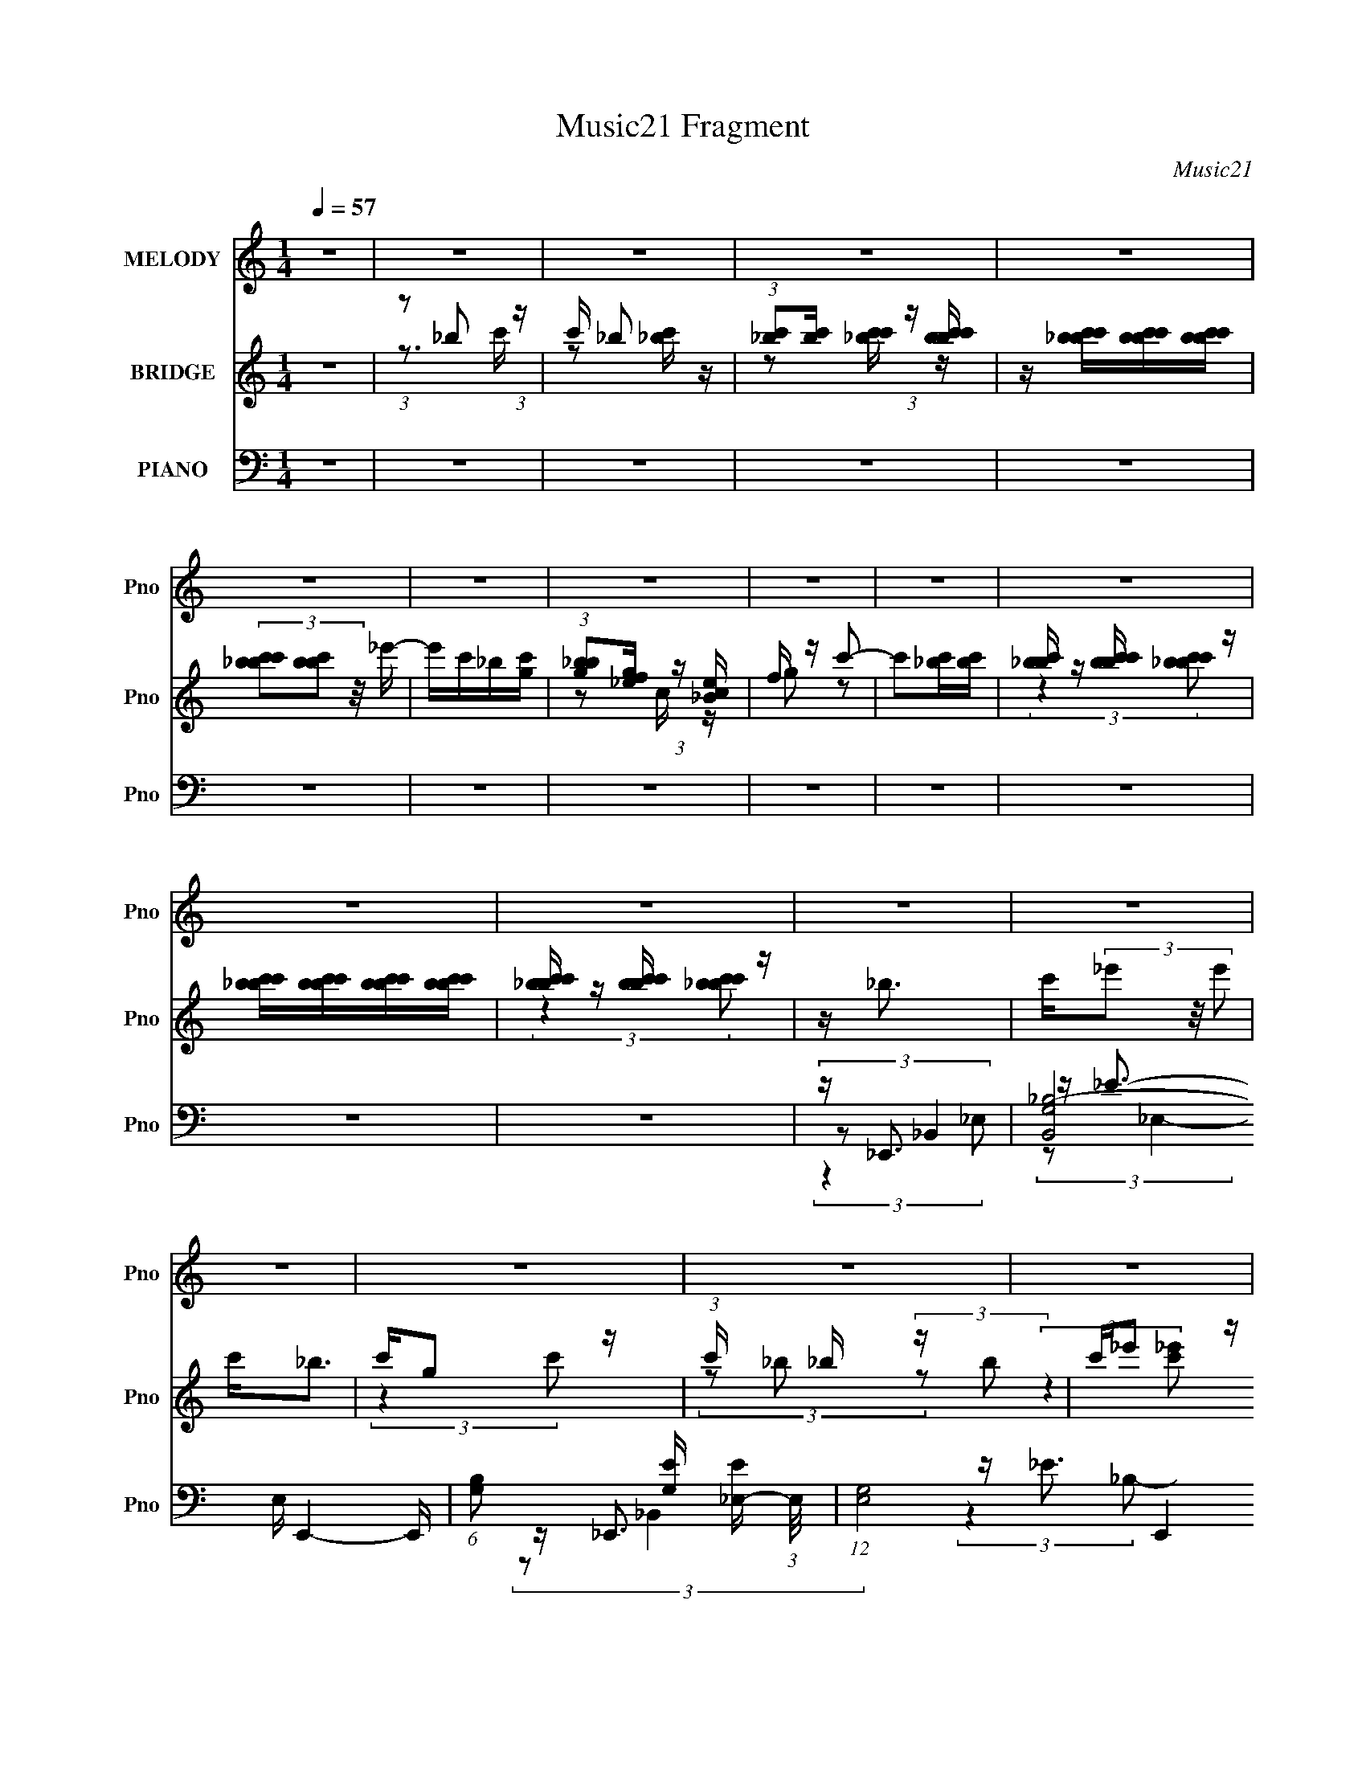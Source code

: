 X:1
T:Music21 Fragment
C:Music21
%%score 1 ( 2 3 ) ( 4 5 6 7 )
L:1/16
Q:1/4=57
M:1/4
I:linebreak $
K:none
V:1 treble nm="MELODY" snm="Pno"
V:2 treble nm="BRIDGE" snm="Pno"
V:3 treble 
L:1/4
V:4 bass nm="PIANO" snm="Pno"
V:5 bass 
V:6 bass 
L:1/8
V:7 bass 
V:1
 z4 | z4 | z4 | z4 | z4 | z4 | z4 | z4 | z4 | z4 | z4 | z4 | z4 | z4 | z4 | z4 | z4 | z4 | z4 | %19
 z4 | z4 | z4 | z4 | z4 | z4 | z4 | z4 | z4 | z4 | z _B (3:2:2B2 B2 | c c (3:2:1_e4 | %31
 c _B (3:2:2B2 z2 | c (3:2:2G4 c2 | z _B (3:2:2B2 z2 | G(3F2 z/ G2 | C4- | C2 z2 | %37
 z _B (3:2:2B2 B2 | c G2 (3:2:1F2 | z _B (3:2:2B2 z2 | c G (3:2:2F2 z2 | (3:2:2C2 G4- | G4- | %43
 (3:2:2G2 z4 | z4 | z _B (3:2:2B2 B2 | c(3_e2 z/ e2 | c _B (3:2:2B2 z2 | c G2 (3:2:1c2 | %49
 z _B (3:2:2B2 B2 | G(3F2 z/ G2 | z C3- | C4 | z _B (3:2:2B2 B2 | c G2 (3:2:1F2 | %55
 z _B (3:2:2B2 z2 | c G (3:2:2F2 z2 | C2 (3:2:1_E4- | E4 | z4 | z (3_e2 z/ c2- | %61
 (3:2:2c z/ _e (3:2:2e2 z2 | f(3_e2 z/ c2- | (3c z/ _e2 (3:2:2e2 z2 | c_B z2 | z c (3:2:2c2 c2 | %66
 _e _E2 (3:2:1F2 | G4- | G3 z | z F (3:2:2F2 F2 | G _E2 (3:2:1C2 | z F2 z | _EF2 z | %73
 _E F (3:2:2F2 F2 | _EF z2 | G2<_B2 | z _e2 (3:2:1c2 | z _e (3:2:2e2 e2 | f(3_e2 z/ c2- | %79
 (3:2:2c z/ c (3:2:2_e2 z2 | c_B2 z | z c (3:2:2c2 c2 | _e _E2 (3:2:1F2 | G4- | G3 z | %85
 z F (3:2:2F2 F2 | G _E2 (3:2:1C2 | z F2 z | _EF z2 | _E F (3:2:2F2 F2 | _E F (3:2:2c2 z2 | %91
 G2<_B2- | B2 z2 | z _B (3:2:2B2 B2 | c c (3:2:2_e2 z2 | c _B (3:2:2B2 z2 | c(3G2 z/ c2 | %97
 z _B (3:2:2B2 B2 | G(3F2 z/ G2 | C4- | C2 z2 | z _B (3:2:2B2 B2 | c G2 (3:2:1F2 | %103
 z _B (3:2:2B2 z2 | c G (3:2:2F2 z2 | C2 (3:2:1G4- | G4- | (3:2:2G/ z z3 | z4 | z _B (3:2:2B2 B2 | %110
 c c2 (3:2:1_e2 | c _B (3:2:2B2 z2 | c G2 (3:2:1c2 | z _B (3:2:2B2 B2 | G(3F2 z/ G2 | C4- | C3 z | %117
 z _B (3:2:2B2 B2 | c G2 (3:2:1F2 | z _B (3:2:2B2 z2 | c G (3:2:2F2 z2 | (3:2:2C2 _E4- | E4- | %123
 (3:2:2E/ z z3 | z4 | z4 | z4 | z4 | z4 | z4 | z4 | z4 | z4 | z4 | z4 | z4 | z4 | z4 | z4 | z4 | %140
 z4 | z _B (3:2:2B2 B2 | c c (3:2:1_e4 | c _B (3:2:2B2 z2 | c (3:2:2G4 c2 | z _B (3:2:2B2 z2 | %146
 G(3F2 z/ G2 | C4- | C2 z2 | z _B (3:2:2B2 B2 | c G2 (3:2:1F2 | z _B (3:2:2B2 z2 | %152
 c G (3:2:2F2 z2 | (3:2:2C2 G4- | G4- | (3:2:2G2 z4 | z4 | z _B (3:2:2B2 B2 | c(3_e2 z/ e2 | %159
 c _B (3:2:2B2 z2 | c G2 (3:2:1c2 | z _B (3:2:2B2 B2 | G(3F2 z/ G2 | z C3- | C4 | %165
 z _B (3:2:2B2 B2 | c G2 (3:2:1F2 | z _B (3:2:2B2 z2 | c G (3:2:2F2 z2 | C2 (3:2:1_E4- | E4 | z4 | %172
 z (3_e2 z/ c2- | (3:2:2c z/ _e (3:2:2e2 z2 | f(3_e2 z/ c2- | (3c z/ _e2 (3:2:2e2 z2 | c_B z2 | %177
 z c (3:2:2c2 c2 | _e _E2 (3:2:1F2 | G4- | G3 z | z F (3:2:2F2 F2 | G _E2 (3:2:1C2 | z F2 z | %184
 _EF2 z | _E F (3:2:2F2 F2 | _EF z2 | G2<_B2 | z _e2 (3:2:1c2 | z _e (3:2:2e2 e2 | f(3_e2 z/ c2- | %191
 (3:2:2c z/ c (3:2:2_e2 z2 | c_B2 z | z c (3:2:2c2 c2 | _e _E2 (3:2:1F2 | G4- | G3 z | %197
 z F (3:2:2F2 F2 | G _E2 (3:2:1C2 | z F2 z | _EF z2 | _E F (3:2:2F2 F2 | _E F (3:2:2c2 z2 | %203
 G2<_B2- | B2 z2 | z _B (3:2:2B2 B2 | c c (3:2:2_e2 z2 | c _B (3:2:2B2 z2 | c(3G2 z/ c2 | %209
 z _B (3:2:2B2 B2 | G(3F2 z/ G2 | C4- | C2 z2 | z _B (3:2:2B2 B2 | c G2 (3:2:1F2 | %215
 z _B (3:2:2B2 z2 | c G (3:2:2F2 z2 | C2 (3:2:1G4- | G4- | (3:2:2G/ z z3 | z4 | z _B (3:2:2B2 B2 | %222
 c c2 (3:2:1_e2 | c _B (3:2:2B2 z2 | c G2 (3:2:1c2 | z _B (3:2:2B2 B2 | G(3F2 z/ G2 | C4- | C3 z | %229
 z _B (3:2:2B2 B2 | c G2 (3:2:1F2 | z _B (3:2:2B2 z2 | c G (3:2:2F2 z2 | (3:2:2C2 _E4- | E4- | %235
 (3:2:2E/ z z3 |] %236
V:2
 z4 | (3:2:1z2 _b2 (3:2:1z | c' _b2 z | (3:2:1[c'_b]2[c'b] (3:2:1z [bc'bc'] | %4
 z [_bc'bc'][bc'bc'][bc'bc'] | (3[_bc'bc']2[bc'b]2 z/ _e'- | e'c'_b[gc'] | %7
 (3:2:1[_bgb]2[gf_e] (3:2:1z [_Bce] | f z c'2- | c'2[_bc'][bc'] | [_bc'b] z [c'bc'b] z | %11
 [c'_bc'b][c'bc'b][c'bc'b][c'bc'b] | [c'_bc'b] z [c'bc'b] z | z _b3 | c'(3_e'2 z/ e'2 | c'2<_b2 | %16
 c'g2 z | (3:2:1c' x/3 _b (3:2:2z b2 | c'_e'2 z | c'2<_b2 | (3z2 g2f2 | _e(3f2 z/ f2 | g_b2 z | %23
 (3:2:1g x/3 f (3:2:2z f2 | g_b2 z | z f (3:2:2z f2 | gc2 z | (3:2:2B z/ _e3- | e4- | e z3 | z4 | %31
 z4 | z4 | z4 | z4 | z4 | (3[gf_e]2e2[fg]2 | z (3:2:2_B4 z/ | z4 | z4 | z4 | (3:2:2z4 _B,2- | %42
 (3:2:2B, z/ _B,2 z | G3 (3:2:1C z | z4 | z4 | z4 | z4 | z4 | z4 | z4 | z3 [c'_b^g] | %52
 z (3[f_e]2 z/ [fg]2 | _B4 | z4 | z4 | z4 | (3:2:2z4 c'2 | f'[_e'f'e'][f'e'f'e'][f'e'f'e'] | %59
 (3:2:1[f'_e'f'e']2[f'e'f'e'] (3:2:1z [f'e'f'e'] | z [f'_e'f'e'][f'e'f'e'][f'e']- | %61
 (3:2:2[f'e']/ z z3 | z4 | z4 | z4 | z4 | z4 | z4 | (3z2 [F,G,]2 z2 | _B,^G,2 z | z4 | z4 | z4 | %73
 z4 | z4 | z4 | z4 | z4 | z4 | z4 | z4 | z4 | z4 | z4 | (3z2 [F,G,]2 z2 | _B,^G,2 z | z4 | z4 | %88
 z4 | z4 | z4 | z4 | z4 | z4 | z4 | z4 | z4 | z4 | z4 | z4 | (3[gf_e]2 z2 f2 | [_Bc] z [Bc][BcB] | %102
 (3[c_BcB]2[cBcB]2[cBcB]2 | [c_B] z3 | z4 | z3 [_Bc] | z f z2 | _b[gbg] (3:2:2z [bgbg]2 | %108
 [_bgbg][bgbg][bgbg][bgb] | z4 | z4 | z4 | z4 | z4 | z4 | z4 | (3[c'_b^g]2_e2[f=g]2 | _B4- | B3 z | %119
 z4 | z4 | z4 | z4 | z4 | z4 | z _b (3:2:2z b2 | (3c'2 z2 _e'2 | c'_b z2 | c'g2 z | z _b z2 | %130
 c'(3:2:2_e'2 z/ c' (3:2:1z/ | z _b3- | b (3:2:2z/ [gf]-(3:2:4[gf] z/ _e-e/ | f2>g2 | %134
 (3:2:2_b4 g2- | f2 (3:2:1g f z | g_b2 z | (3:2:1f2f2 (3:2:1z | (3:2:2c4 _B2- | _e4- (3:2:1B | e4 | %141
 z4 | z4 | z4 | z4 | z4 | z4 | z4 | (3[gf_e]2e2[fg]2 | z (3:2:2_B4 z/ | z4 | z4 | z4 | %153
 (3:2:2z4 _B,2- | (3:2:2B, z/ _B,2 z | G3 (3:2:1C z | z4 | z4 | z4 | z4 | z4 | z4 | z4 | %163
 z3 [c'_b^g] | z (3[f_e]2 z/ [fg]2 | _B4 | z4 | z4 | z4 | (3:2:2z4 c'2 | %170
 f'[_e'f'e'][f'e'f'e'][f'e'f'e'] | (3:2:1[f'_e'f'e']2[f'e'f'e'] (3:2:1z [f'e'f'e'] | %172
 z [f'_e'f'e'][f'e'f'e'][f'e']- | (3:2:2[f'e']/ z z3 | z4 | z4 | z4 | z4 | z4 | z4 | %180
 (3z2 [F,G,]2 z2 | _B,^G,2 z | z4 | z4 | z4 | z4 | z4 | z4 | z4 | z4 | z4 | z4 | z4 | z4 | z4 | %195
 z4 | (3z2 [F,G,]2 z2 | _B,^G,2 z | z4 | z4 | z4 | z4 | z4 | z4 | z4 | z4 | z4 | z4 | z4 | z4 | %210
 z4 | z4 | (3[gf_e]2 z2 f2 | [_Bc] z [Bc][BcB] | (3[c_BcB]2[cBcB]2[cBcB]2 | [c_B] z3 | z4 | %217
 z3 [_Bc] | z f z2 | _b[gbg] (3:2:2z [bgbg]2 | [_bgbg][bgbg][bgbg][bgb] | z4 | z4 | z4 | z4 | z4 | %226
 z4 | z4 | (3[c'_b^g]2_e2[f=g]2 | _B4- | B3 z | z4 | z4 | z4 | z4 | z4 | z4 | z _b (3:2:2z b2 | %238
 (3c'2 z2 _e'2 | c'_b z2 | c'g2 z | z _b z2 | c'(3:2:2_e'2 z/ c' (3:2:1z/ | z _b3- | %244
 b (3:2:2z/ [gf]-(3:2:4[gf] z/ _e-e/ | f2>g2 | (3:2:2_b4 g2- | f2 (3:2:1g f z | g_b2 z | %249
 (3:2:1f2f2 (3:2:1z | (3:2:2c4 _B2- | (3[gf]2 B g4- | g4- | (3:2:2g/ z _b (3:2:2z b2 | %254
 (3c'2 z2 _e'2 | c'_b z2 | c'g2 z | z _b z2 | c'(3:2:2_e'2 z/ c' (3:2:1z/ | z _b3- | %260
 b (3:2:2z/ [gf]-(3:2:4[gf] z/ _e-e/ | f2>g2 | (3:2:2_b4 g2- | f (3:2:1g z3 |] %264
V:3
 x | z3/4 c'/4- | z/ [c'_b]/4 z/4 | z/ [c'_bc']/4 z/4 | x | x | x | z/ c/4 z/4 | g/ z/ | x | %10
 (3:2:2z [c'_bc'b]/ | x | (3:2:2z [c'_bc'b]/ | x | x | x | (3:2:2z c'/- | (3z/ _b/ z/ | %18
 (3:2:2z [c'_e']/ | x | x | (3z/ f/ z/ | (3:2:2z g/- | (3z/ f/ z/ | (3:2:2z g/ | (3z/ f/ z/ | %26
 (3:2:2z _B/- | x | x | x | x | x | x | x | x | x | (3:2:2c/ z | x | x | x | x | x | (3:2:2z C/- | %43
 x7/6 | x | x | x | x | x | x | x | x | x | x | x | x | x | x | x | z/ [f'_e'f'e']/4 z/4 | x | x | %62
 x | x | x | x | x | x | x | x | x | x | x | x | x | x | x | x | x | x | x | x | x | x | x | x | %86
 x | x | x | x | x | x | x | x | x | x | x | x | x | x | (3:2:2[c_e]/ z/ g/4 | x | x | x | x | x | %106
 (3z/ [fgc']/ z/ | (3z/ [_bgbg]/ z/ | x | x | x | x | x | x | x | x | (3:2:2f/ z | x | x | x | x | %121
 x | x | x | x | (3z/ _b/ z/ | (3:2:2_e'/ z | (3z/ _b/ z/ | (3:2:2z c'/ | (3z/ _b/ z/ | %130
 z3/4 [_e'c']/4 | x | x | x | x | x7/6 | (3:2:2z g/ | z3/4 g/4 | x | x7/6 | x | x | x | x | x | x | %146
 x | x | (3:2:2c/ z | x | x | x | x | x | (3:2:2z C/- | x7/6 | x | x | x | x | x | x | x | x | x | %165
 x | x | x | x | x | x | z/ [f'_e'f'e']/4 z/4 | x | x | x | x | x | x | x | x | x | x | x | x | x | %185
 x | x | x | x | x | x | x | x | x | x | x | x | x | x | x | x | x | x | x | x | x | x | x | x | %209
 x | x | x | (3:2:2[c_e]/ z/ g/4 | x | x | x | x | x | (3z/ [fgc']/ z/ | (3z/ [_bgbg]/ z/ | x | x | %222
 x | x | x | x | x | x | (3:2:2f/ z | x | x | x | x | x | x | x | x | (3z/ _b/ z/ | (3:2:2_e'/ z | %239
 (3z/ _b/ z/ | (3:2:2z c'/ | (3z/ _b/ z/ | z3/4 [_e'c']/4 | x | x | x | x | x7/6 | (3:2:2z g/ | %249
 z3/4 g/4 | x | x7/6 | x | (3z/ _b/ z/ | (3:2:2_e'/ z | (3z/ _b/ z/ | (3:2:2z c'/ | (3z/ _b/ z/ | %258
 z3/4 [_e'c']/4 | x | x | x | x | x7/6 |] %264
V:4
 z4 | z4 | z4 | z4 | z4 | z4 | z4 | z4 | z4 | z4 | z4 | z4 | z4 | z _E,,3- | %14
 (24:13:2[B,,G,_B,-]8 E, E,,4- E,, | (6:5:1[B,G,]2 [G,E]/3 [E_E,-]8/3 (3:2:1E,/ | %16
 (12:7:1[E,G,-]8 E,,4 (24:13:1B,,8 | [E_E,,-]4 (12:11:1B,4 G,4- G, | %18
 (12:7:1[B,,_E,-_B,-_E-]8 E,,4- E,, | [E,B,E_E,,-]2 [_E,,-G,]2 | %20
 (12:7:3[E,,G,_E,]4[_E,B,,]/ [B,,_B,-]3/2(3:2:2[_B,-E,]/ (1:1:1E,/ | %21
 (3:2:1[B,G,] [G,E]/3 [E^G,,-]2/3^G,,7/3- | (12:7:1[E,^G,-^G-]8 G,,4- G,, | %23
 [G,G_E] (3[_EC]/ (1:1:1[C_E,-]3/2 _E,5/2- | (12:7:1[E,C]4 [CG,,]2/3 (12:7:1G,,20/7 (3:2:1G, | %25
 [GC] (3:2:1[E_B,,-]_B,,7/3- | [B,,D]2 (3:2:2F,/ [B,D-] (3:2:1D3/2- | (3:2:1D [F_E,,-] _E,,7/3- | %28
 [E,,_E,-_B,-]4 (12:7:1B,,8 | [E,B,] (3:2:1[G,_E,,-] _E,,7/3- | (12:7:1[B,,_E,-]8 E,,4- E,, | %31
 [E,G,] (3:2:2[G,E]/ (4:5:1[E_B,,-]40/11 B,4 | (12:7:1[B,,_E,-_E-]8 E,,4 | %33
 [E,E] (3:2:1[B,_E,,-] _E,,7/3- | [E,,_E,]3 (3:2:1B,,4 | E (3:2:1[B,F,,-] F,,7/3- | %36
 [F,,F,CF]3 [F,CFC,] (3:2:1C,5/2 | (3:2:1G, x/3 _B,,3- | [B,,_B,-F-]4 (3:2:1F,2 | %39
 (12:11:1[B,F_B,,-]4 [_B,,-F,]/3 (3:2:1F,/ (3:2:1D4 | [B,,_B,D-]3 (3:2:2[D-F,]3/2 (1:1:1F,5/2 | %41
 (3:2:1[D_E,,-]2 [_E,,-F]8/3 | [E,,_E,-]4 (12:7:1B,,8 | %43
 [E,_E,,-]2 [_E,,-G,]2 (24:17:1G,88/17 B,4- B, | [E,,_E-]4 (12:7:1B,,8 | %45
 [EG,] (3:2:2[G,B,]/ (1:1:1B,3/2 x/3 (3:2:1_B,,2- | (12:7:1[B,,_E,-]8 E,,4- E,, | %47
 E, [E_E,,-]4 B,4 | [E,,_E,-]4 (12:7:1B,,8 | %49
 [E,G,] (3:2:1[G,E]/ [E_B,,-]5/3 (3:2:2[_B,,-B,]3/2 (1:1:1B,/ | (3:2:2[B,,_E,]4 [E,,_B,-]4 | %51
 (3:2:1[B,G,] [G,E]/3 [EF,,-]2/3F,,7/3- | [F,,F,]4 (12:7:1C,8 | [CF,] (3:2:1[G,_B,,-]_B,,7/3- | %54
 (12:7:1[F,_B,-]8 B,,4- B,, | B, (3:2:1[D_B,,-]2 _B,,5/3- | (12:7:2[B,,_B,]4 [F,D-]2 | %57
 (3:2:1[D_E,,-]2 [_E,,-FB]8/3 | (12:7:1[B,,_B,]8 E,,4- E,, | [E_B,_B,,-]2 (3:2:1[_B,,-E,G,]3 | %60
 (3:2:1[B,,G,]2 [G,E,,]2/3 (12:7:3[E,,_B,-]20/7 [_B,-E,]/ E,3/2 | %61
 (3:2:1[B,G,] [G,E]/3 [E^G,,-]2/3^G,,7/3- | (12:11:2[G,,C]4 E,4 (3:2:1G,4 | [GC_E,,-]2[_E,,-E]2 | %64
 [E,,G,_E,_B,-]3(3[_B,-B,,]3/2 (4:3:2B,,16/7 E, | (3:2:1B, [E^G,,-] ^G,,7/3- | [G,,C-]2 [C-E,G,]2 | %67
 (3:2:1[C_E,,-]2 [_E,,-GE]8/3 | [E,,G,-]3 [G,-B,,] (12:7:2B,,16/7 E, | G, [E^G,,-] [^G,,-B,]2 | %70
 [G,,C^G,C-]3(3[C-E,]3/2 (4:3:2E,16/7 G, | (3:2:1[CF,,-]2 F,,8/3- | [F,,C]4 (24:13:2C,8 F,2 | %73
 [AF,,-]4 F4 | (12:7:2[F,,C]4 [C,C-]2 (3:2:2[C-F,]/ (1:1:1F,/ | (3:2:1C [A_B,,-] _B,,7/3- | %76
 [B,,DF-]3 (3[F-F,]3/2 (1:1:2F,/ B, | (3:2:1[FD] [DB]/3 [B^G,,-]2/3^G,,7/3- | %78
 (12:7:1[G,,C]4 [CE,]2/3 (3:2:1E, (3:2:1G, | (3:2:1[EC] C/3_E,,3- | [E,,G,]3 (3:2:2B,,2 E, | %81
 [EG,] (3:2:1[B,^G,,-]^G,,7/3- | (12:7:2[G,,C]4 [E,_E-]2 (3:2:2[_E-G,]/ (1:1:1G,/ | %83
 (3:2:1[E_E,,-]2 [_E,,-G]8/3 | (12:7:1[E,,G,-]4 [G,-B,,E,]5/3 (6:5:1E,8/5 | %85
 G, [E^G,,-] [^G,,-B,]2 | [G,,C]3 (12:7:2E,4 G,2 | G (3:2:1[EF,,-] F,,7/3- | %88
 [F,,CF,C-]4 (24:13:2C,8 F,2 | (3:2:1[CF,,-]4 [F,,-F]4/3 F8/3 | %90
 (12:7:3[F,,CF,]4[F,C,]/ [C,C-]3/2(3:2:2[C-F,]/ (1:1:1F,/ | (3:2:1[CFA] [FA]/3_B,,3- | %92
 (12:7:2[B,,D]4 [F,F-]2 (3:2:2[F-B,]/ (1:1:1B,3/2 | (3:2:1[FD] [DB]/3 [B_E,,-]2/3_E,,7/3- | %94
 (24:13:2[B,,G,-]8 E,16 E,,4- E,, | [G,_E,,-]6 E4 (12:11:1B,4 | %96
 (12:7:3[E,,_B,_E,]4[_E,B,,]/ [B,,B,-]7/2 | (3:2:1B, [E_E,,-] _E,,7/3- | %98
 [E,,G,]2 (3:2:4[G,B,,] (1:1:3[B,,_B,-] [_B,-E,] E,6/5 | (3:2:1B, [EF,,-] F,,7/3- | %100
 (12:11:1[F,,^G-]4 [^G-C,]/3 (6:5:1C,18/5 (3:2:1F,2 | [GC] (3:2:1[F_B,,-]_B,,7/3- | %102
 (24:13:2[F,D_B,-]8 B,2 B,,4- B,, | (3:2:1[B,_B,,-]2 [_B,,-F]8/3 F4/3 (3:2:1D4 | %104
 [B,,D]2 (3:2:2[F,D-]2 [D-B,] | (3:2:1[D_E,,-]2 [_E,,-BF]8/3 | (24:13:2[B,,G,_B,-]8 E, E,,4- E,, | %107
 [B,G,-]4 E4 (3:2:1E,4 | (3:2:1[G,_E-]2 [_E-E,,]8/3 E,,4/3 (12:7:1B,,8 | %109
 [EG,] (3:2:2[G,B,]/ (1:1:1B,/ x (3:2:1_B,,2- | (12:7:1[B,,_E,-]8 E,,4- E,, | %111
 [E,_E,,-]2 [_E,,-E]2 E2 (12:11:1B,4 | [E,,G,]4 (24:13:2B,,8 E,2 | [E_E,,-]4 (12:11:1B,4 | %114
 [E,,G,]2 (3:2:2B,,/ [E,_B,-] (3:2:1_B,3/2- | (3:2:1B, [EF,,-] F,,7/3- | [F,,C]3 (3:2:2C,4 F,2 | %117
 G (3:2:1[F_B,,-] _B,,7/3- | (12:11:1[B,,D-]4 [D-F,]/3 (24:13:1F,96/13 (3:2:1B,2 | %119
 [D_B,,-]2 [_B,,-B]2 B F4 | [B,,D-]2 [D-F,]2 | D [B_E,,-] [_E,,-F]2 | %122
 [E,,G,_B,-]4 (24:13:2B,,8 E, | (3:2:1[B,G,-]4 [G,-E]4/3 E8/3 (24:13:1E,8 | %124
 [G,_B,_E,]2 (3:2:2[_E,B,,]3 (4:3:1B,,32/7 E,,4- E,, | [EG,] (3:2:1[B,_E,,-]_E,,7/3- | %126
 (24:13:2[B,,G,_B,-]8 E, E,,4- E,, | (6:5:1[B,G,]2 [G,E]/3 [E_E,-]8/3 (3:2:1E,/ | %128
 (12:7:1[E,G,-]8 E,,4 (24:13:1B,,8 | [E_E,,-]4 (12:11:1B,4 G,4- G, | %130
 (12:7:1[B,,_E,-_B,-_E-]8 E,,4- E,, | [E,B,E_E,,-]2 [_E,,-G,]2 | %132
 (12:7:3[E,,G,_E,]4[_E,B,,]/ [B,,_B,-]3/2(3:2:2[_B,-E,]/ (1:1:1E,/ | %133
 (3:2:1[B,G,] [G,E]/3 [E^G,,-]2/3^G,,7/3- | (12:7:1[E,^G,-^G-]8 G,,4- G,, | %135
 [G,G_E] (3[_EC]/ (1:1:1[C_E,-]3/2 _E,5/2- | (12:7:1[E,C]4 [CG,,]2/3 (12:7:1G,,20/7 (3:2:1G, | %137
 [GC] (3:2:1[E_B,,-]_B,,7/3- | [B,,D]2 (3:2:2F,/ [B,D-] (3:2:1D3/2- | (3:2:1D [F_E,,-] _E,,7/3- | %140
 [E,,_E,-_B,-]4 (12:7:1B,,8 | [E,B,] (3:2:1[G,_E,,-] _E,,7/3- | (12:7:1[B,,_E,-]8 E,,4- E,, | %143
 [E,G,] (3:2:2[G,E]/ (4:5:1[E_B,,-]40/11 B,4 | (12:7:1[B,,_E,-_E-]8 E,,4 | %145
 [E,E] (3:2:1[B,_E,,-] _E,,7/3- | [E,,_E,]3 (3:2:1B,,4 | E (3:2:1[B,F,,-] F,,7/3- | %148
 [F,,F,CF]3 [F,CFC,] (3:2:1C,5/2 | (3:2:1G, x/3 _B,,3- | [B,,_B,-F-]4 (3:2:1F,2 | %151
 (12:11:1[B,F_B,,-]4 [_B,,-F,]/3 (3:2:1F,/ (3:2:1D4 | [B,,_B,D-]3 (3:2:2[D-F,]3/2 (1:1:1F,5/2 | %153
 (3:2:1[D_E,,-]2 [_E,,-F]8/3 | [E,,_E,-]4 (12:7:1B,,8 | %155
 [E,_E,,-]2 [_E,,-G,]2 (24:17:1G,88/17 B,4- B, | [E,,_E-]4 (12:7:1B,,8 | %157
 [EG,] (3:2:2[G,B,]/ (1:1:1B,3/2 x/3 (3:2:1_B,,2- | (12:7:1[B,,_E,-]8 E,,4- E,, | %159
 E, [E_E,,-]4 B,4 | [E,,_E,-]4 (12:7:1B,,8 | %161
 [E,G,] (3:2:1[G,E]/ [E_B,,-]5/3 (3:2:2[_B,,-B,]3/2 (1:1:1B,/ | (3:2:2[B,,_E,]4 [E,,_B,-]4 | %163
 (3:2:1[B,G,] [G,E]/3 [EF,,-]2/3F,,7/3- | [F,,F,]4 (12:7:1C,8 | [CF,] (3:2:1[G,_B,,-]_B,,7/3- | %166
 (12:7:1[F,_B,-]8 B,,4- B,, | B, (3:2:1[D_B,,-]2 _B,,5/3- | (12:7:2[B,,_B,]4 [F,D-]2 | %169
 (3:2:1[D_E,,-]2 [_E,,-FB]8/3 | (12:7:1[B,,_B,]8 E,,4- E,, | [E_B,_B,,-]2 (3:2:1[_B,,-E,G,]3 | %172
 (3:2:1[B,,G,]2 [G,E,,]2/3 (12:7:3[E,,_B,-]20/7 [_B,-E,]/ E,3/2 | %173
 (3:2:1[B,G,] [G,E]/3 [E^G,,-]2/3^G,,7/3- | (12:11:2[G,,C]4 E,4 (3:2:1G,4 | [GC_E,,-]2[_E,,-E]2 | %176
 [E,,G,_E,_B,-]3(3[_B,-B,,]3/2 (4:3:2B,,16/7 E, | (3:2:1B, [E^G,,-] ^G,,7/3- | [G,,C-]2 [C-E,G,]2 | %179
 (3:2:1[C_E,,-]2 [_E,,-GE]8/3 | [E,,G,-]3 [G,-B,,] (12:7:2B,,16/7 E, | G, [E^G,,-] [^G,,-B,]2 | %182
 [G,,C^G,C-]3(3[C-E,]3/2 (4:3:2E,16/7 G, | (3:2:1[CF,,-]2 F,,8/3- | [F,,C]4 (24:13:2C,8 F,2 | %185
 [AF,,-]4 F4 | (12:7:2[F,,C]4 [C,C-]2 (3:2:2[C-F,]/ (1:1:1F,/ | (3:2:1C [A_B,,-] _B,,7/3- | %188
 [B,,DF-]3 (3[F-F,]3/2 (1:1:2F,/ B, | (3:2:1[FD] [DB]/3 [B^G,,-]2/3^G,,7/3- | %190
 (12:7:1[G,,C]4 [CE,]2/3 (3:2:1E, (3:2:1G, | (3:2:1[EC] C/3_E,,3- | [E,,G,]3 (3:2:2B,,2 E, | %193
 [EG,] (3:2:1[B,^G,,-]^G,,7/3- | (12:7:2[G,,C]4 [E,_E-]2 (3:2:2[_E-G,]/ (1:1:1G,/ | %195
 (3:2:1[E_E,,-]2 [_E,,-G]8/3 | (12:7:1[E,,G,-]4 [G,-B,,E,]5/3 (6:5:1E,8/5 | %197
 G, [E^G,,-] [^G,,-B,]2 | [G,,C]3 (12:7:2E,4 G,2 | G (3:2:1[EF,,-] F,,7/3- | %200
 [F,,CF,C-]4 (24:13:2C,8 F,2 | (3:2:1[CF,,-]4 [F,,-F]4/3 F8/3 | %202
 (12:7:3[F,,CF,]4[F,C,]/ [C,C-]3/2(3:2:2[C-F,]/ (1:1:1F,/ | (3:2:1[CFA] [FA]/3_B,,3- | %204
 (12:7:2[B,,D]4 [F,F-]2 (3:2:2[F-B,]/ (1:1:1B,3/2 | (3:2:1[FD] [DB]/3 [B_E,,-]2/3_E,,7/3- | %206
 (24:13:2[B,,G,-]8 E,16 E,,4- E,, | [G,_E,,-]6 E4 (12:11:1B,4 | %208
 (12:7:3[E,,_B,_E,]4[_E,B,,]/ [B,,B,-]7/2 | (3:2:1B, [E_E,,-] _E,,7/3- | %210
 [E,,G,]2 (3:2:4[G,B,,] (1:1:3[B,,_B,-] [_B,-E,] E,6/5 | (3:2:1B, [EF,,-] F,,7/3- | %212
 (12:11:1[F,,^G-]4 [^G-C,]/3 (6:5:1C,18/5 (3:2:1F,2 | [GC] (3:2:1[F_B,,-]_B,,7/3- | %214
 (24:13:2[F,D_B,-]8 B,2 B,,4- B,, | (3:2:1[B,_B,,-]2 [_B,,-F]8/3 F4/3 (3:2:1D4 | %216
 [B,,D]2 (3:2:2[F,D-]2 [D-B,] | (3:2:1[D_E,,-]2 [_E,,-BF]8/3 | (24:13:2[B,,G,_B,-]8 E, E,,4- E,, | %219
 [B,G,-]4 E4 (3:2:1E,4 | (3:2:1[G,_E-]2 [_E-E,,]8/3 E,,4/3 (12:7:1B,,8 | %221
 [EG,] (3:2:2[G,B,]/ (1:1:1B,/ x (3:2:1_B,,2- | (12:7:1[B,,_E,-]8 E,,4- E,, | %223
 [E,_E,,-]2 [_E,,-E]2 E2 (12:11:1B,4 | [E,,G,]4 (24:13:2B,,8 E,2 | [E_E,,-]4 (12:11:1B,4 | %226
 [E,,G,]2 (3:2:2B,,/ [E,_B,-] (3:2:1_B,3/2- | (3:2:1B, [EF,,-] F,,7/3- | [F,,C]3 (3:2:2C,4 F,2 | %229
 G (3:2:1[F_B,,-] _B,,7/3- | (12:11:1[B,,D-]4 [D-F,]/3 (24:13:1F,96/13 (3:2:1B,2 | %231
 [D_B,,-]2 [_B,,-B]2 B F4 | [B,,D-]2 [D-F,]2 | D [B_E,,-] [_E,,-F]2 | %234
 [E,,G,_B,-]4 (24:13:2B,,8 E, | (3:2:1[B,G,-]4 [G,-E]4/3 E8/3 (24:13:1E,8 | %236
 [G,_B,_E,]2 (3:2:2[_E,B,,]3 (4:3:1B,,32/7 E,,4- E,, | [EG,] (3:2:1[B,_E,,-]_E,,7/3- | %238
 (24:13:2[B,,G,_B,-]8 E, E,,4- E,, | (6:5:1[B,G,]2 [G,E]/3 [E_E,-]8/3 (3:2:1E,/ | %240
 (12:7:1[E,G,-]8 E,,4 (24:13:1B,,8 | [E_E,,-]4 (12:11:1B,4 G,4- G, | %242
 (12:7:1[B,,_E,-_B,-_E-]8 E,,4- E,, | [E,B,E_E,,-]2 [_E,,-G,]2 | %244
 (12:7:3[E,,G,_E,]4[_E,B,,]/ [B,,_B,-]3/2(3:2:2[_B,-E,]/ (1:1:1E,/ | %245
 (3:2:1[B,G,] [G,E]/3 [E^G,,-]2/3^G,,7/3- | (12:7:1[E,^G,-^G-]8 G,,4- G,, | %247
 [G,G_E] (3[_EC]/ (1:1:1[C_E,-]3/2 _E,5/2- | (12:7:1[E,C]4 [CG,,]2/3 (12:7:1G,,20/7 (3:2:1G, | %249
 [GC] (3:2:1[E_B,,-]_B,,7/3- | [B,,D]2 (3:2:2F,/ [B,D-] (3:2:1D3/2- | (3:2:1D [F_E,,-] _E,,7/3- | %252
 [B,,_EG-]4 (3:2:1E,2 E,,4- E,, | (3:2:1[G_E] [_EB]/3 [B_E,,]2/3_E,,/3 (3:2:2z _E,2- | %254
 (3[E,G,] [G,B,,]3 [B,,_B,-]56/13 | (6:5:1[B,G,]2 [G,E]/3 [E_E,-]8/3 (3:2:1E,/ | %256
 (12:7:1[E,G,-]8 E,,4 (24:13:1B,,8 | [E_E,,-]4 (12:11:1B,4 G,4- G, | %258
 (12:7:1[B,,_E,-_B,-_E-]8 E,,4- E,, | [E,B,E_E,,-]2 [_E,,-G,]2 | %260
 (12:7:3[E,,G,_E,]4[_E,B,,]/ [B,,_B,-]3/2(3:2:2[_B,-E,]/ (1:1:1E,/ | %261
 (3:2:1[B,G,] [G,E]/3 [E^G,,-]2/3^G,,7/3- | (12:7:1[E,^G,-^G-]8 G,,4- G,, | _E [G,G] (3:2:1C z3 |] %264
V:5
 x4 | x4 | x4 | x4 | x4 | x4 | x4 | x4 | x4 | x4 | x4 | x4 | x4 | (3:2:2z2 _B,,4- | z _E3- x6 | %15
 z _E,,3- x | z _E3- x9 | (3:2:2z4 _B,,2- x26/3 | (3:2:2z4 G,2- x17/3 | (3:2:2z2 _B,,4- | %20
 z _E3- x/3 | (3:2:2z4 _E,2- | z (3:2:2_E4 z/ x17/3 | z ^G,,3- | z ^G3- x4/3 | (3:2:2z2 F,4- | %26
 z F3- | (3:2:2z4 _B,,2- | (3:2:2z4 G,2- x14/3 | (3:2:2z4 _B,,2- | z _E3- x17/3 | z _E,,3- x14/3 | %32
 (3:2:2z4 _B,2- x14/3 | (3:2:2z4 _B,,2- | z _E3- x5/3 | (3:2:2z4 C,2- | (3:2:2z4 ^G,2- x5/3 | %37
 (3:2:2z4 F,2- | (3:2:2z4 F,2- x4/3 | (3:2:2z4 F,2- x3 | z F3- x5/3 | (3:2:2z4 _B,,2- | %42
 z _B,3- x14/3 | (3:2:2z4 _B,,2- x26/3 | (3z2 _E,2_B,2- x14/3 | z _E,,3- | z _E3- x17/3 | %47
 (3:2:2z4 _B,,2- x5 | z _E3- x14/3 | z _E,,3- x/3 | z _E3- x | (3:2:2z4 C,2- | z C3- x14/3 | %53
 (3:2:2z4 F,2- | z (3:2:2F4 z/ x17/3 | (3:2:2z4 F,2- | z [F_B]3- | (3:2:2z4 _B,,2- | z _E3- x17/3 | %59
 z _E,,3- | z _E3- x | (3:2:2z2 _E,4- | z ^G3- x5 | (3:2:2z2 _B,,4- | z _E3- x2 | (3:2:2z2 _E,4- | %66
 z ^G3- | (3:2:2z2 _B,,4- | z _E3- x2 | (3:2:2z2 _E,4- | z _E3 x2 | (3:2:2z2 C,4- | z A3- x17/3 | %73
 z (3:2:2C4 z/ x4 | z F2 z x/3 | (3:2:2z2 F,4- | z _B3- x | (3:2:2z2 _E,4- | z ^G3 x/3 | %79
 (3:2:2z2 _B,,4- | z _E3- x | (3:2:2z2 _E,4- | z ^G3- x/3 | (3:2:2z2 _B,,4- | z _E3- x4/3 | %85
 (3:2:2z2 _E,4- | z ^G3- x8/3 | (3:2:2z2 C,4- | z F3- x17/3 | (3:2:2z2 C,4- x8/3 | %90
 z (3:2:2[FA]4 z/ x/3 | (3:2:2z2 F,4- | z _B3- x | (3:2:2z2 _B,,4- | z _E3- x14 | %95
 (3:2:2z4 _B,,2- x29/3 | z _E3- x | (3:2:2z2 _B,,4- | z _E3- x | (3:2:2z2 C,4- | %100
 (3:2:1z2 F,2 (3:2:1z x13/3 | (3:2:2z2 F,4- | z F3- x20/3 | (3:2:2z2 F,4- x4 | z _B3- | %105
 (3:2:2z2 _B,,4- | z _E3- x6 | z _E,,3- x20/3 | (3:2:1z2 _E,2 (3:2:1z x6 | z _E,,3- | %110
 z _E3- x17/3 | (3:2:2z2 _B,,4- x17/3 | z _E3- x17/3 | (3:2:2z2 _B,,4- x11/3 | z _E3- | %115
 (3:2:2z2 C,4- | z ^G3- x3 | (3:2:2z2 F,4- | z _B3- x16/3 | (3:2:2z2 F,4- x5 | z _B3- | %121
 (3:2:2z2 _B,,4- | z _E3- x5 | z _E,,3- x7 | z _E3- x23/3 | (3:2:2z2 _B,,4- | z _E3- x6 | %127
 z _E,,3- x | z _E3- x9 | (3:2:2z4 _B,,2- x26/3 | (3:2:2z4 G,2- x17/3 | (3:2:2z2 _B,,4- | %132
 z _E3- x/3 | (3:2:2z4 _E,2- | z (3:2:2_E4 z/ x17/3 | z ^G,,3- | z ^G3- x4/3 | (3:2:2z2 F,4- | %138
 z F3- | (3:2:2z4 _B,,2- | (3:2:2z4 G,2- x14/3 | (3:2:2z4 _B,,2- | z _E3- x17/3 | z _E,,3- x14/3 | %144
 (3:2:2z4 _B,2- x14/3 | (3:2:2z4 _B,,2- | z _E3- x5/3 | (3:2:2z4 C,2- | (3:2:2z4 ^G,2- x5/3 | %149
 (3:2:2z4 F,2- | (3:2:2z4 F,2- x4/3 | (3:2:2z4 F,2- x3 | z F3- x5/3 | (3:2:2z4 _B,,2- | %154
 z _B,3- x14/3 | (3:2:2z4 _B,,2- x26/3 | (3z2 _E,2_B,2- x14/3 | z _E,,3- | z _E3- x17/3 | %159
 (3:2:2z4 _B,,2- x5 | z _E3- x14/3 | z _E,,3- x/3 | z _E3- x | (3:2:2z4 C,2- | z C3- x14/3 | %165
 (3:2:2z4 F,2- | z (3:2:2F4 z/ x17/3 | (3:2:2z4 F,2- | z [F_B]3- | (3:2:2z4 _B,,2- | z _E3- x17/3 | %171
 z _E,,3- | z _E3- x | (3:2:2z2 _E,4- | z ^G3- x5 | (3:2:2z2 _B,,4- | z _E3- x2 | (3:2:2z2 _E,4- | %178
 z ^G3- | (3:2:2z2 _B,,4- | z _E3- x2 | (3:2:2z2 _E,4- | z _E3 x2 | (3:2:2z2 C,4- | z A3- x17/3 | %185
 z (3:2:2C4 z/ x4 | z F2 z x/3 | (3:2:2z2 F,4- | z _B3- x | (3:2:2z2 _E,4- | z ^G3 x/3 | %191
 (3:2:2z2 _B,,4- | z _E3- x | (3:2:2z2 _E,4- | z ^G3- x/3 | (3:2:2z2 _B,,4- | z _E3- x4/3 | %197
 (3:2:2z2 _E,4- | z ^G3- x8/3 | (3:2:2z2 C,4- | z F3- x17/3 | (3:2:2z2 C,4- x8/3 | %202
 z (3:2:2[FA]4 z/ x/3 | (3:2:2z2 F,4- | z _B3- x | (3:2:2z2 _B,,4- | z _E3- x14 | %207
 (3:2:2z4 _B,,2- x29/3 | z _E3- x | (3:2:2z2 _B,,4- | z _E3- x | (3:2:2z2 C,4- | %212
 (3:2:1z2 F,2 (3:2:1z x13/3 | (3:2:2z2 F,4- | z F3- x20/3 | (3:2:2z2 F,4- x4 | z _B3- | %217
 (3:2:2z2 _B,,4- | z _E3- x6 | z _E,,3- x20/3 | (3:2:1z2 _E,2 (3:2:1z x6 | z _E,,3- | %222
 z _E3- x17/3 | (3:2:2z2 _B,,4- x17/3 | z _E3- x17/3 | (3:2:2z2 _B,,4- x11/3 | z _E3- | %227
 (3:2:2z2 C,4- | z ^G3- x3 | (3:2:2z2 F,4- | z _B3- x16/3 | (3:2:2z2 F,4- x5 | z _B3- | %233
 (3:2:2z2 _B,,4- | z _E3- x5 | z _E,,3- x7 | z _E3- x23/3 | (3:2:2z2 _B,,4- | z _E3- x6 | %239
 z _E,,3- x | z _E3- x9 | (3:2:2z4 _B,,2- x26/3 | (3:2:2z4 G,2- x17/3 | (3:2:2z2 _B,,4- | %244
 z _E3- x/3 | (3:2:2z4 _E,2- | z (3:2:2_E4 z/ x17/3 | z ^G,,3- | z ^G3- x4/3 | (3:2:2z2 F,4- | %250
 z F3- | (3:2:2z2 _B,,4- | z _B3- x19/3 | (3:2:2z2 _B,,4- | z _E3- x | z _E,,3- x | z _E3- x9 | %257
 (3:2:2z4 _B,,2- x26/3 | (3:2:2z4 G,2- x17/3 | (3:2:2z2 _B,,4- | z _E3- x/3 | (3:2:2z4 _E,2- | %262
 z (3:2:2_E4 z/ x17/3 | x17/3 |] %264
V:6
 x2 | x2 | x2 | x2 | x2 | x2 | x2 | x2 | x2 | x2 | x2 | x2 | x2 | (3:2:2z2 _E,- | %14
 (3:2:2z _E,2- x3 | (3:2:2z _B,,2- x/ | (3:2:2z2 _B,- x9/2 | x19/3 | x29/6 | (3:2:2z2 _E,- | %20
 x13/6 | x2 | (3:2:2z2 C- x17/6 | (3:2:2z2 ^G,- | (3z ^G,_E- x2/3 | (3:2:2z2 _B,- | x2 | x2 | %28
 x13/3 | x2 | (3:2:2z2 _B,- x17/6 | x13/3 | x13/3 | x2 | (3:2:2z2 _B,- x5/6 | x2 | x17/6 | x2 | %38
 (3:2:2z2 D- x2/3 | x7/2 | x17/6 | x2 | (3:2:2z2 G,- x7/3 | x19/3 | x13/3 | x2 | %46
 (3:2:2z2 _B,- x17/6 | x9/2 | (3:2:2z2 _B,- x7/3 | x13/6 | x5/2 | x2 | (3:2:2z2 ^G,- x7/3 | x2 | %54
 (3:2:2z2 D- x17/6 | x2 | x2 | x2 | (3:2:2z _E,2- x17/6 | (3:2:2z2 _E,- | (3z _E, z x/ | %61
 (3:2:2z2 ^G,- | (3:2:2z2 _E- x5/2 | (3:2:2z2 _E,- | x3 | (3:2:2z2 ^G,- | (3:2:2z2 _E- | %67
 (3:2:2z2 _E,- | (3z _E,_B,- x | (3:2:2z2 ^G,- | x3 | (3:2:2z2 F,- | (3z F,F- x17/6 | %73
 (3:2:2z C,2- x2 | z/ A3/2- x/6 | (3:2:2z2 _B,- | (3z _B, z x/ | (3:2:2z2 ^G,- | (3z ^G,_E- x/6 | %79
 (3:2:2z2 _E,- | (3z _E,_B,- x/ | (3:2:2z2 ^G,- | (3z ^G, z x/6 | (3:2:2z2 _E,- | %84
 (3:2:2z2 _B,- x2/3 | (3:2:2z2 ^G,- | (3z ^G,_E- x4/3 | (3:2:2z2 F,- | x29/6 | (3:2:2z2 F,- x4/3 | %90
 x13/6 | (3:2:2z2 _B,- | (3z _B, z x/ | (3:2:2z2 _E,- | (3:2:2z2 _B,- x7 | x41/6 | x5/2 | %97
 (3:2:2z2 _E,- | x5/2 | (3:2:2z2 F,- | (3:2:2z2 F- x13/6 | (3:2:2z2 _B,- | (3:2:2z2 D- x10/3 | %103
 (3:2:2z2 _B,- x2 | (3:2:2z F2- | (3:2:2z2 _E,- | (3:2:2z _E,2- x3 | (3:2:2z2 _B,,- x10/3 | %108
 (3:2:2z2 _B,- x3 | x2 | (3:2:2z2 _B,- x17/6 | (3:2:2z2 _E,- x17/6 | (3:2:2z2 _B,- x17/6 | %113
 (3:2:2z2 _E,- x11/6 | x2 | (3:2:2z2 F,- | (3z F,F- x3/2 | (3:2:2z2 _B,- | (3:2:2z2 F- x8/3 | %119
 (3:2:2z2 _B, x5/2 | (3:2:2z2 F- | (3:2:2z2 _E,- | (3:2:2z _E,2- x5/2 | (3:2:2z2 _B,,- x7/2 | %124
 (3:2:2z2 _B,- x23/6 | (3:2:2z2 _E,- | (3:2:2z _E,2- x3 | (3:2:2z _B,,2- x/ | (3:2:2z2 _B,- x9/2 | %129
 x19/3 | x29/6 | (3:2:2z2 _E,- | x13/6 | x2 | (3:2:2z2 C- x17/6 | (3:2:2z2 ^G,- | (3z ^G,_E- x2/3 | %137
 (3:2:2z2 _B,- | x2 | x2 | x13/3 | x2 | (3:2:2z2 _B,- x17/6 | x13/3 | x13/3 | x2 | %146
 (3:2:2z2 _B,- x5/6 | x2 | x17/6 | x2 | (3:2:2z2 D- x2/3 | x7/2 | x17/6 | x2 | (3:2:2z2 G,- x7/3 | %155
 x19/3 | x13/3 | x2 | (3:2:2z2 _B,- x17/6 | x9/2 | (3:2:2z2 _B,- x7/3 | x13/6 | x5/2 | x2 | %164
 (3:2:2z2 ^G,- x7/3 | x2 | (3:2:2z2 D- x17/6 | x2 | x2 | x2 | (3:2:2z _E,2- x17/6 | (3:2:2z2 _E,- | %172
 (3z _E, z x/ | (3:2:2z2 ^G,- | (3:2:2z2 _E- x5/2 | (3:2:2z2 _E,- | x3 | (3:2:2z2 ^G,- | %178
 (3:2:2z2 _E- | (3:2:2z2 _E,- | (3z _E,_B,- x | (3:2:2z2 ^G,- | x3 | (3:2:2z2 F,- | %184
 (3z F,F- x17/6 | (3:2:2z C,2- x2 | z/ A3/2- x/6 | (3:2:2z2 _B,- | (3z _B, z x/ | (3:2:2z2 ^G,- | %190
 (3z ^G,_E- x/6 | (3:2:2z2 _E,- | (3z _E,_B,- x/ | (3:2:2z2 ^G,- | (3z ^G, z x/6 | (3:2:2z2 _E,- | %196
 (3:2:2z2 _B,- x2/3 | (3:2:2z2 ^G,- | (3z ^G,_E- x4/3 | (3:2:2z2 F,- | x29/6 | (3:2:2z2 F,- x4/3 | %202
 x13/6 | (3:2:2z2 _B,- | (3z _B, z x/ | (3:2:2z2 _E,- | (3:2:2z2 _B,- x7 | x41/6 | x5/2 | %209
 (3:2:2z2 _E,- | x5/2 | (3:2:2z2 F,- | (3:2:2z2 F- x13/6 | (3:2:2z2 _B,- | (3:2:2z2 D- x10/3 | %215
 (3:2:2z2 _B,- x2 | (3:2:2z F2- | (3:2:2z2 _E,- | (3:2:2z _E,2- x3 | (3:2:2z2 _B,,- x10/3 | %220
 (3:2:2z2 _B,- x3 | x2 | (3:2:2z2 _B,- x17/6 | (3:2:2z2 _E,- x17/6 | (3:2:2z2 _B,- x17/6 | %225
 (3:2:2z2 _E,- x11/6 | x2 | (3:2:2z2 F,- | (3z F,F- x3/2 | (3:2:2z2 _B,- | (3:2:2z2 F- x8/3 | %231
 (3:2:2z2 _B, x5/2 | (3:2:2z2 F- | (3:2:2z2 _E,- | (3:2:2z _E,2- x5/2 | (3:2:2z2 _B,,- x7/2 | %236
 (3:2:2z2 _B,- x23/6 | (3:2:2z2 _E,- | (3:2:2z _E,2- x3 | (3:2:2z _B,,2- x/ | (3:2:2z2 _B,- x9/2 | %241
 x19/3 | x29/6 | (3:2:2z2 _E,- | x13/6 | x2 | (3:2:2z2 C- x17/6 | (3:2:2z2 ^G,- | (3z ^G,_E- x2/3 | %249
 (3:2:2z2 _B,- | x2 | (3:2:2z2 _E,- | (3:2:2z _E,2 x19/6 | x2 | (3:2:2z _E,2- x/ | %255
 (3:2:2z _B,,2- x/ | (3:2:2z2 _B,- x9/2 | x19/3 | x29/6 | (3:2:2z2 _E,- | x13/6 | x2 | %262
 (3:2:2z2 C- x17/6 | x17/6 |] %264
V:7
 x4 | x4 | x4 | x4 | x4 | x4 | x4 | x4 | x4 | x4 | x4 | x4 | x4 | x4 | x10 | x5 | x13 | x38/3 | %18
 x29/3 | x4 | x13/3 | x4 | x29/3 | x4 | x16/3 | x4 | x4 | x4 | x26/3 | x4 | x29/3 | x26/3 | x26/3 | %33
 x4 | x17/3 | x4 | x17/3 | x4 | x16/3 | x7 | x17/3 | x4 | x26/3 | x38/3 | x26/3 | x4 | x29/3 | x9 | %48
 x26/3 | x13/3 | x5 | x4 | x26/3 | x4 | x29/3 | x4 | x4 | x4 | (3:2:2z4 G,2- x17/3 | x4 | x5 | x4 | %62
 x9 | x4 | x6 | x4 | x4 | x4 | x6 | x4 | x6 | x4 | x29/3 | (3:2:2z4 F,2- x4 | (3z2 F,2 z2 x/3 | %75
 x4 | x5 | x4 | x13/3 | x4 | x5 | x4 | x13/3 | x4 | x16/3 | x4 | x20/3 | x4 | x29/3 | x20/3 | %90
 x13/3 | x4 | x5 | x4 | x18 | x41/3 | x5 | x4 | x5 | x4 | x25/3 | x4 | x32/3 | x8 | x4 | x4 | x10 | %107
 x32/3 | x10 | x4 | x29/3 | x29/3 | x29/3 | x23/3 | x4 | x4 | x7 | x4 | x28/3 | x9 | x4 | x4 | x9 | %123
 x11 | x35/3 | x4 | x10 | x5 | x13 | x38/3 | x29/3 | x4 | x13/3 | x4 | x29/3 | x4 | x16/3 | x4 | %138
 x4 | x4 | x26/3 | x4 | x29/3 | x26/3 | x26/3 | x4 | x17/3 | x4 | x17/3 | x4 | x16/3 | x7 | x17/3 | %153
 x4 | x26/3 | x38/3 | x26/3 | x4 | x29/3 | x9 | x26/3 | x13/3 | x5 | x4 | x26/3 | x4 | x29/3 | x4 | %168
 x4 | x4 | (3:2:2z4 G,2- x17/3 | x4 | x5 | x4 | x9 | x4 | x6 | x4 | x4 | x4 | x6 | x4 | x6 | x4 | %184
 x29/3 | (3:2:2z4 F,2- x4 | (3z2 F,2 z2 x/3 | x4 | x5 | x4 | x13/3 | x4 | x5 | x4 | x13/3 | x4 | %196
 x16/3 | x4 | x20/3 | x4 | x29/3 | x20/3 | x13/3 | x4 | x5 | x4 | x18 | x41/3 | x5 | x4 | x5 | x4 | %212
 x25/3 | x4 | x32/3 | x8 | x4 | x4 | x10 | x32/3 | x10 | x4 | x29/3 | x29/3 | x29/3 | x23/3 | x4 | %227
 x4 | x7 | x4 | x28/3 | x9 | x4 | x4 | x9 | x11 | x35/3 | x4 | x10 | x5 | x13 | x38/3 | x29/3 | %243
 x4 | x13/3 | x4 | x29/3 | x4 | x16/3 | x4 | x4 | x4 | x31/3 | x4 | x5 | x5 | x13 | x38/3 | x29/3 | %259
 x4 | x13/3 | x4 | x29/3 | x17/3 |] %264
